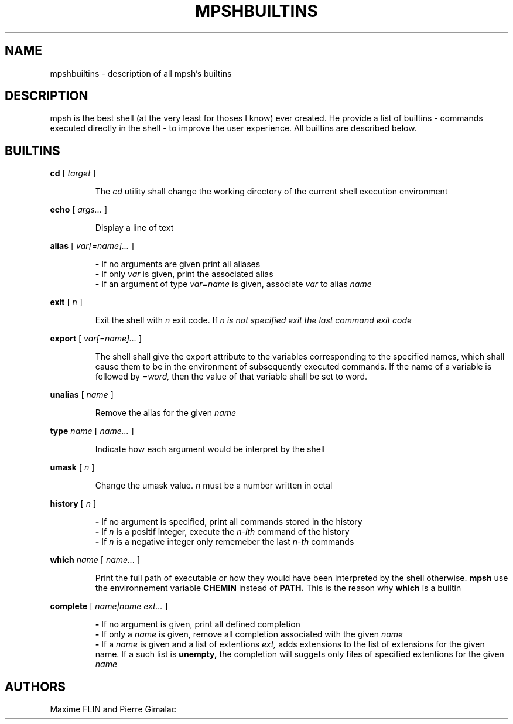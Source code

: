 .\" Manpage for mpsh builtins.
.TH MPSHBUILTINS 1 "General Command Manual"
.SH NAME
mpshbuiltins \- description of all mpsh's builtins
.SH DESCRIPTION
mpsh is the best shell (at the very least for thoses I know) ever created. He provide a list of builtins \- commands executed directly in the shell \- to improve the user experience. All builtins are described below.
.SH BUILTINS
.BI cd
[
.I
target
]

.RS
The
.I cd
utility shall change the working directory of the current shell execution environment
.RE

.BI echo
[
.I args...
]

.RS
Display a line of text
.RE

.BI alias
[
.I var[=name]...
]

.RS
.B -
If no arguments are given print all aliases
.RE
.RS
.B -
If only
.I var
is given, print the associated alias
.RE
.RS
.B -
If an argument of type
.I var=name
is given, associate
.I var
to alias
.I name
.RE

.B exit
[
.I n
]

.RS
Exit the shell with
.I n
exit code. If
.I n is not specified exit the last command exit code
.RE

.B export
[
.I var[=name]...
]

.RS
The shell shall give the export attribute to the variables corresponding to the specified names, which shall cause them to be in the environment  of subsequently executed commands. If the name of a variable is followed by
.IR =word,
then the value of that variable shall be set to word.
.RE

.B unalias
[
.I name
]

.RS
Remove the alias for the given
.I name
.RE

.B type
.I name
[
.I name...
]

.RS
Indicate how each argument would be interpret by the shell
.RE

.B umask
[
.I n
]

.RS
Change the umask value.
.I n
must be a number written in octal
.RE

.B history
[
.I n
]

.RS
.B -
If no argument is specified, print all commands stored in the history
.RE
.RS
.B -
If
.I n
is a positif integer, execute the
.I n-ith
command of the history
.RE
.RS
.B -
If
.I n
is a negative integer only rememeber the last
.I n-th
commands
.RE

.B which
.I name
[
.I name...
]

.RS
Print the full path of executable or how they would have been interpreted by the shell otherwise.
.B mpsh
use the environnement variable
.B CHEMIN
instead of
.BR PATH.
This is the reason why
.B which
is a builtin
.RE

.B complete
[
.I name|name ext...
]

.RS
.B -
If no argument is given, print all defined completion
.RE
.RS
.B -
If only a
.I name
is given, remove all completion associated with the given
.I name
.RE
.RS
.B -
If a
.I name
is given and a list of extentions
.IR ext,
adds extensions to the list of extensions for the given name. If a such list is
.BR unempty,
the completion will suggets only files of specified extentions for the given
.I name
.RE

.SH AUTHORS
Maxime FLIN and Pierre Gimalac
